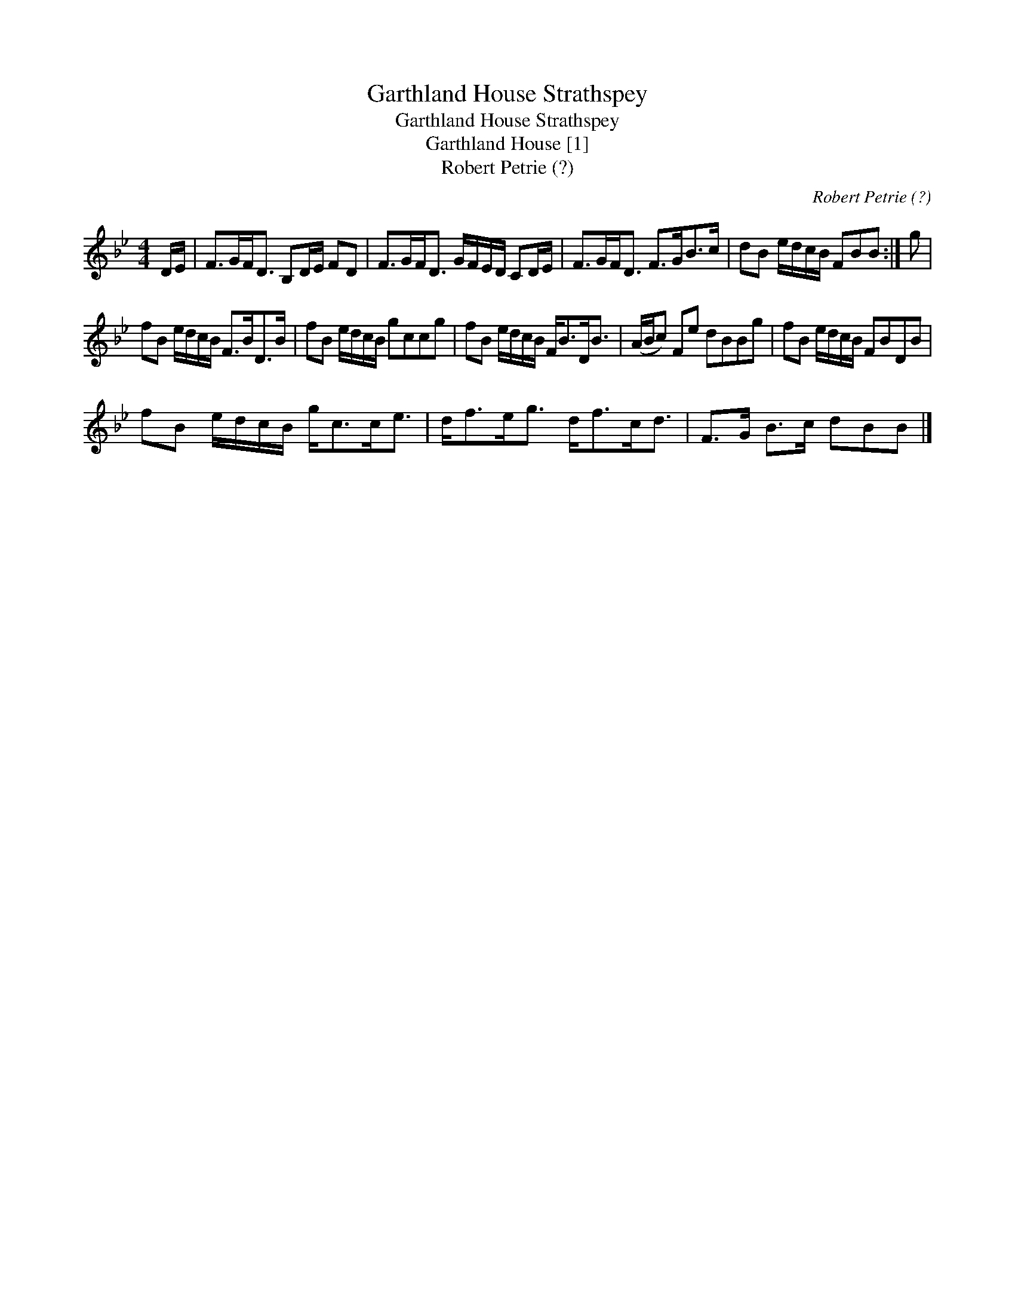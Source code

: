 X:1
T:Garthland House Strathspey
T:Garthland House Strathspey
T:Garthland House [1]
T:Robert Petrie (?)
C:Robert Petrie (?)
L:1/8
M:4/4
K:Bb
V:1 treble 
V:1
 D/E/ | F>GF<D B,D/E/ FD | F>GF<D G/F/E/D/ CD/E/ | F>GF<D F>GB>c | dB e/d/c/B/ FBB :| g | %6
 fB e/d/c/B/ F>BD>B | fB e/d/c/B/ gccg | fB e/d/c/B/ F<BD<B | (A/B/c) Fe dBBg | fB e/d/c/B/ FBDB | %11
 fB e/d/c/B/ g<cc<e | d<fe<g d<fc<d | F>G B>c dBB |] %14

